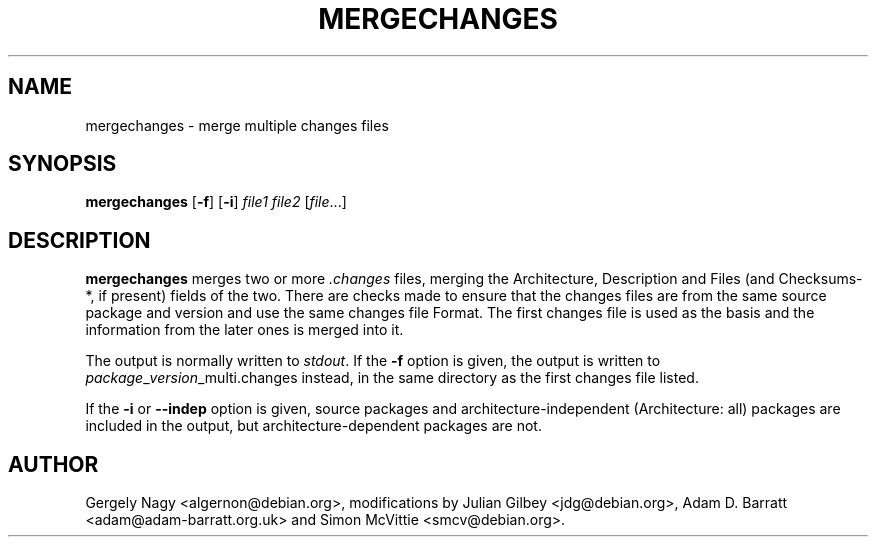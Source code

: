 .TH MERGECHANGES 1 "Debian Utilities" "DEBIAN" \" -*- nroff -*-
.SH NAME
mergechanges \- merge multiple changes files
.SH SYNOPSIS
\fBmergechanges\fR [\fB\-f\fR] [\fB\-i\fR] \fIfile1 file2\fR [\fIfile\fR...]
.SH DESCRIPTION
\fBmergechanges\fR merges two or more \fI.changes\fR files, merging
the Architecture, Description and Files (and Checksums-*, if present)
fields of the two.  There are checks made to ensure that the changes
files are from the same source package and version and use the same
changes file Format.  The first changes file is used as the basis and
the information from the later ones is merged into it.
.PP
The output is normally written to \fIstdout\fR.  If the \fB\-f\fR
option is given, the output is written to
\fIpackage\fR_\fIversion\fR_multi.changes instead, in the same
directory as the first changes file listed.
.PP
If the \fB\-i\fR or \fB\-\-indep\fR option is given, source packages
and architecture-independent (Architecture: all) packages are included
in the output, but architecture-dependent packages are not.
.SH AUTHOR
Gergely Nagy <algernon@debian.org>,
modifications by Julian Gilbey <jdg@debian.org>,
Adam D. Barratt <adam@adam-barratt.org.uk> and
Simon McVittie <smcv@debian.org>.
